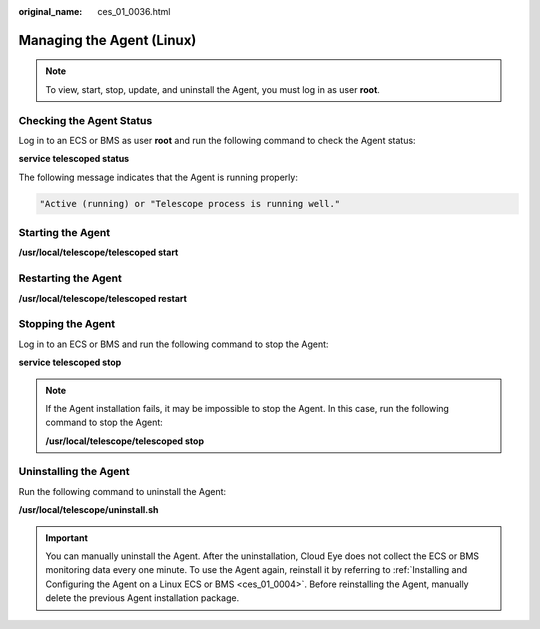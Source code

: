 :original_name: ces_01_0036.html

.. _ces_01_0036:

Managing the Agent (Linux)
==========================

.. note::

   To view, start, stop, update, and uninstall the Agent, you must log in as user **root**.

Checking the Agent Status
-------------------------

Log in to an ECS or BMS as user **root** and run the following command to check the Agent status:

**service telescoped status**

The following message indicates that the Agent is running properly:

.. code-block::

   "Active (running) or "Telescope process is running well."

Starting the Agent
------------------

**/usr/local/telescope/telescoped start**

Restarting the Agent
--------------------

**/usr/local/telescope/telescoped restart**

Stopping the Agent
------------------

Log in to an ECS or BMS and run the following command to stop the Agent:

**service telescoped stop**

.. note::

   If the Agent installation fails, it may be impossible to stop the Agent. In this case, run the following command to stop the Agent:

   **/usr/local/telescope/telescoped stop**

Uninstalling the Agent
----------------------

Run the following command to uninstall the Agent:

**/usr/local/telescope/uninstall.sh**

.. important::

   You can manually uninstall the Agent. After the uninstallation, Cloud Eye does not collect the ECS or BMS monitoring data every one minute. To use the Agent again, reinstall it by referring to :ref:`Installing and Configuring the Agent on a Linux ECS or BMS <ces_01_0004>`. Before reinstalling the Agent, manually delete the previous Agent installation package.
